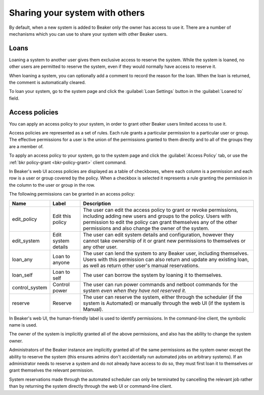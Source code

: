 Sharing your system with others
===============================

By default, when a new system is added to Beaker only the owner has access to 
use it. There are a number of mechanisms which you can use to share your system 
with other Beaker users.

.. _loaning-systems:

Loans
-----

Loaning a system to another user gives them exclusive access to reserve the 
system. While the system is loaned, no other users are permitted to reserve the 
system, even if they would normally have access to reserve it.

When loaning a system, you can optionally add a comment to record the reason 
for the loan. When the loan is returned, the comment is automatically cleared.

To loan your system, go to the system page and click the :guilabel:`Loan 
Settings` button in the :guilabel:`Loaned to` field.

.. _system-access-policies:

Access policies
---------------

You can apply an access policy to your system, in order to grant other Beaker 
users limited access to use it.

Access policies are represented as a set of rules. Each rule grants 
a particular permission to a particular user or group. The effective 
permissions for a user is the union of the permissions granted to them directly 
and to all of the groups they are a member of.

To apply an access policy to your system, go to the system page and click the 
:guilabel:`Access Policy` tab, or use the :ref:`bkr policy-grant 
<bkr-policy-grant>` client command.

In Beaker's web UI access policies are displayed as a table of checkboxes, 
where each column is a permission and each row is a user or group covered by 
the policy. When a checkbox is selected it represents a rule granting the 
permission in the column to the user or group in the row.

The following permissions can be granted in an access policy:

============== =================== ===========================================
Name           Label               Description
============== =================== ===========================================
edit_policy    Edit this policy    The user can edit the access policy to grant
                                   or revoke permissions, including adding new 
                                   users and groups to the policy. Users with
                                   permission to edit the policy can grant
                                   themselves any of the other permissions
                                   and also change the owner of the system.
edit_system    Edit system details The user can edit system details and
                                   configuration, however they cannot take 
                                   ownership of it or grant new permissions to 
                                   themselves or any other user.
loan_any       Loan to anyone      The user can lend the system to any Beaker
                                   user, including themselves. Users with this
                                   permission can also return and update any
                                   existing loan, as well as return other
                                   user's manual reservations.
loan_self      Loan to self        The user can borrow the system by loaning
                                   it to themselves.
control_system Control power       The user can run power commands and netboot
                                   commands for the system *even when they have 
                                   not reserved it*.
reserve        Reserve             The user can reserve the system, either
                                   through the scheduler (if the system is 
                                   Automated) or manually through the web UI 
                                   (if the system is Manual).
============== =================== ===========================================

In Beaker's web UI, the human-friendly label is used to identify permissions.
In the command-line client, the symbolic name is used.

The owner of the system is implicitly granted all of the above permissions,
and also has the ability to change the system owner.

Administrators of the Beaker instance are implicitly granted all of the same
permissions as the system owner except the ability to reserve the system (this
ensures admins don't accidentally run automated jobs on arbitrary systems).
If an administrator needs to reserve a system and do not already have access
to do so, they must first loan it to themselves or grant themselves the
relevant permission.

System reservations made through the automated scheduler can only be
terminated by cancelling the relevant job rather than by returning the system
directly through the web UI or command-line client.
